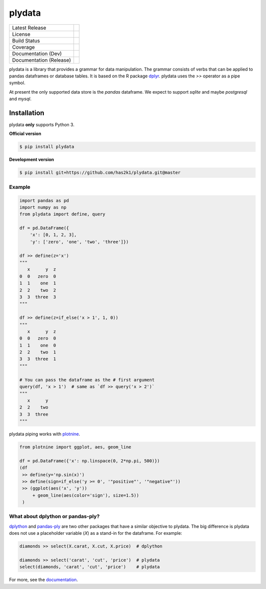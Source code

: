 #######
plydata
#######

=========================    =======================
Latest Release               |release|_
License                      |license|_
Build Status                 |buildstatus|_
Coverage                     |coverage|_
Documentation (Dev)          |documentation|_
Documentation (Release)      |documentation_stable|_
=========================    =======================

plydata is a library that provides a grammar for data manipulation.
The grammar consists of verbs that can be applied to pandas
dataframes or database tables. It is based on the R package
`dplyr`_. plydata uses the `>>` operator as a pipe symbol.

At present the only supported data store is the *pandas* dataframe.
We expect to support *sqlite* and maybe *postgresql* and *mysql*.

Installation
============
plydata **only** supports Python 3.

**Official version**

.. code-block:: console

   $ pip install plydata


**Development version**

.. code-block:: console

   $ pip install git+https://github.com/has2k1/plydata.git@master


Example
-------

.. code-block:: python

    import pandas as pd
    import numpy as np
    from plydata import define, query

    df = pd.DataFrame({
        'x': [0, 1, 2, 3],
        'y': ['zero', 'one', 'two', 'three']})

    df >> define(z='x')
    """
       x      y  z
    0  0   zero  0
    1  1    one  1
    2  2    two  2
    3  3  three  3
    """

    df >> define(z=if_else('x > 1', 1, 0))
    """
       x      y  z
    0  0   zero  0
    1  1    one  0
    2  2    two  1
    3  3  three  1
    """

    # You can pass the dataframe as the # first argument
    query(df, 'x > 1')  # same as `df >> query('x > 2')`
    """
       x      y
    2  2    two
    3  3  three
    """

plydata piping works with `plotnine`_.

.. code-block:: python

    from plotnine import ggplot, aes, geom_line

    df = pd.DataFrame({'x': np.linspace(0, 2*np.pi, 500)})
    (df
     >> define(y='np.sin(x)')
     >> define(sign=if_else('y >= 0', '"positive"', '"negative"'))
     >> (ggplot(aes('x', 'y'))
         + geom_line(aes(color='sign'), size=1.5))
     )

.. figure:: ./doc/images/readme-image.png

What about dplython or pandas-ply?
----------------------------------

`dplython`_ and `pandas-ply`_ are two other packages that have a similar
objective to plydata. The big difference is plydata does not use
a placeholder variable (`X`) as a stand-in for the dataframe. For example:

.. code-block:: python

    diamonds >> select(X.carat, X.cut, X.price)  # dplython

    diamonds >> select('carat', 'cut', 'price')  # plydata
    select(diamonds, 'carat', 'cut', 'price')    # plydata

For more, see the documentation_.

.. |release| image:: https://img.shields.io/pypi/v/plydata.svg
.. _release: https://pypi.python.org/pypi/plydata

.. |license| image:: https://img.shields.io/pypi/l/plydata.svg
.. _license: https://pypi.python.org/pypi/plydata

.. |buildstatus| image:: https://api.travis-ci.org/has2k1/plydata.svg?branch=master
.. _buildstatus: https://travis-ci.org/has2k1/plydata

.. |coverage| image:: https://coveralls.io/repos/github/has2k1/plydata/badge.svg?branch=master
.. _coverage: https://coveralls.io/github/has2k1/plydata?branch=master

.. |documentation| image:: https://readthedocs.org/projects/plydata/badge/?version=latest
.. _documentation: https://plydata.readthedocs.io/en/latest/

.. |documentation_stable| image:: https://readthedocs.org/projects/plydata/badge/?version=stable
.. _documentation_stable: https://plydata.readthedocs.io/en/stable/

.. _dplyr: http://github.com/hadley/dplyr
.. _pandas-ply: https://github.com/coursera/pandas-ply
.. _dplython: https://github.com/dodger487/dplython
.. _plotnine: http://plotnine.readthedocs.io/en/stable/
